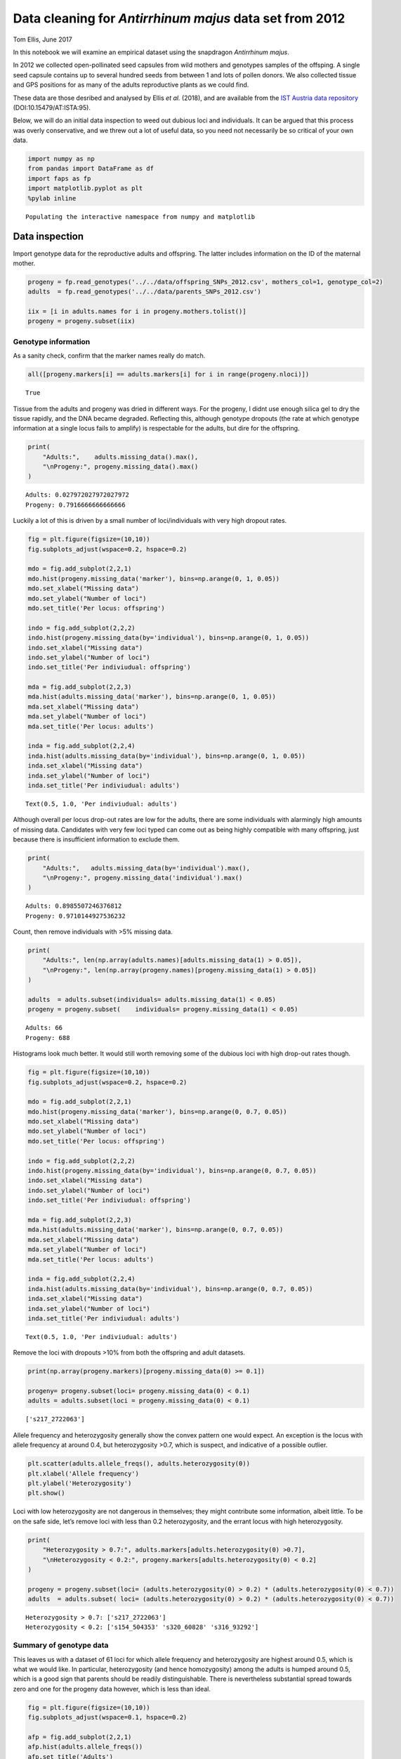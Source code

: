 Data cleaning for *Antirrhinum majus* data set from 2012
========================================================

Tom Ellis, June 2017

In this notebook we will examine an empirical dataset using the
snapdragon *Antirrhinum majus*.

In 2012 we collected open-pollinated seed capsules from wild mothers and
genotypes samples of the offsping. A single seed capsule contains up to
several hundred seeds from between 1 and lots of pollen donors. We also
collected tissue and GPS positions for as many of the adults
reproductive plants as we could find.

These data are those desribed and analysed by Ellis *et al.* (2018), and
are available from the `IST Austria data
repository <https://datarep.app.ist.ac.at/id/eprint/95>`__
(DOI:10.15479/AT:ISTA:95).

Below, we will do an initial data inspection to weed out dubious loci
and individuals. It can be argued that this process was overly
conservative, and we threw out a lot of useful data, so you need not
necessarily be so critical of your own data.

.. code:: ipython3

    import numpy as np
    from pandas import DataFrame as df
    import faps as fp
    import matplotlib.pyplot as plt
    %pylab inline


.. parsed-literal::

    Populating the interactive namespace from numpy and matplotlib


Data inspection
---------------

Import genotype data for the reproductive adults and offspring. The
latter includes information on the ID of the maternal mother.

.. code:: ipython3

    progeny = fp.read_genotypes('../../data/offspring_SNPs_2012.csv', mothers_col=1, genotype_col=2)
    adults  = fp.read_genotypes('../../data/parents_SNPs_2012.csv')
    
    iix = [i in adults.names for i in progeny.mothers.tolist()]
    progeny = progeny.subset(iix)

Genotype information
~~~~~~~~~~~~~~~~~~~~

As a sanity check, confirm that the marker names really do match.

.. code:: ipython3

    all([progeny.markers[i] == adults.markers[i] for i in range(progeny.nloci)])




.. parsed-literal::

    True



Tissue from the adults and progeny was dried in different ways. For the
progeny, I didnt use enough silica gel to dry the tissue rapidly, and
the DNA became degraded. Reflecting this, although genotype dropouts
(the rate at which genotype information at a single locus fails to
amplify) is respectable for the adults, but dire for the offspring.

.. code:: ipython3

    print(
        "Adults:",    adults.missing_data().max(),
        "\nProgeny:", progeny.missing_data().max()
    )



.. parsed-literal::

    Adults: 0.027972027972027972 
    Progeny: 0.7916666666666666


Luckily a lot of this is driven by a small number of loci/individuals
with very high dropout rates.

.. code:: ipython3

    fig = plt.figure(figsize=(10,10))
    fig.subplots_adjust(wspace=0.2, hspace=0.2)
    
    mdo = fig.add_subplot(2,2,1)
    mdo.hist(progeny.missing_data('marker'), bins=np.arange(0, 1, 0.05))
    mdo.set_xlabel("Missing data")
    mdo.set_ylabel("Number of loci")
    mdo.set_title('Per locus: offspring')
    
    indo = fig.add_subplot(2,2,2)
    indo.hist(progeny.missing_data(by='individual'), bins=np.arange(0, 1, 0.05))
    indo.set_xlabel("Missing data")
    indo.set_ylabel("Number of loci")
    indo.set_title('Per indiviudual: offspring')
    
    mda = fig.add_subplot(2,2,3)
    mda.hist(adults.missing_data('marker'), bins=np.arange(0, 1, 0.05))
    mda.set_xlabel("Missing data")
    mda.set_ylabel("Number of loci")
    mda.set_title('Per locus: adults')
    
    inda = fig.add_subplot(2,2,4)
    inda.hist(adults.missing_data(by='individual'), bins=np.arange(0, 1, 0.05))
    inda.set_xlabel("Missing data")
    inda.set_ylabel("Number of loci")
    inda.set_title('Per indiviudual: adults')




.. parsed-literal::

    Text(0.5, 1.0, 'Per indiviudual: adults')




.. image:: 08_data_cleaning_in_Amajus_files/08_data_cleaning_in_Amajus_12_1.png


Although overall per locus drop-out rates are low for the adults, there
are some individuals with alarmingly high amounts of missing data.
Candidates with very few loci typed can come out as being highly
compatible with many offspring, just because there is insufficient
information to exclude them.

.. code:: ipython3

    print(
        "Adults:",   adults.missing_data(by='individual').max(),
        "\nProgeny:", progeny.missing_data('individual').max()
    )


.. parsed-literal::

    Adults: 0.8985507246376812 
    Progeny: 0.9710144927536232


Count, then remove individuals with >5% missing data.

.. code:: ipython3

    print(
        "Adults:", len(np.array(adults.names)[adults.missing_data(1) > 0.05]),
        "\nProgeny:", len(np.array(progeny.names)[progeny.missing_data(1) > 0.05])
    )
        
    adults  = adults.subset(individuals= adults.missing_data(1) < 0.05)
    progeny = progeny.subset(    individuals= progeny.missing_data(1) < 0.05)


.. parsed-literal::

    Adults: 66 
    Progeny: 688


Histograms look much better. It would still worth removing some of the
dubious loci with high drop-out rates though.

.. code:: ipython3

    fig = plt.figure(figsize=(10,10))
    fig.subplots_adjust(wspace=0.2, hspace=0.2)
    
    mdo = fig.add_subplot(2,2,1)
    mdo.hist(progeny.missing_data('marker'), bins=np.arange(0, 0.7, 0.05))
    mdo.set_xlabel("Missing data")
    mdo.set_ylabel("Number of loci")
    mdo.set_title('Per locus: offspring')
    
    indo = fig.add_subplot(2,2,2)
    indo.hist(progeny.missing_data(by='individual'), bins=np.arange(0, 0.7, 0.05))
    indo.set_xlabel("Missing data")
    indo.set_ylabel("Number of loci")
    indo.set_title('Per indiviudual: offspring')
    
    mda = fig.add_subplot(2,2,3)
    mda.hist(adults.missing_data('marker'), bins=np.arange(0, 0.7, 0.05))
    mda.set_xlabel("Missing data")
    mda.set_ylabel("Number of loci")
    mda.set_title('Per locus: adults')
    
    inda = fig.add_subplot(2,2,4)
    inda.hist(adults.missing_data(by='individual'), bins=np.arange(0, 0.7, 0.05))
    inda.set_xlabel("Missing data")
    inda.set_ylabel("Number of loci")
    inda.set_title('Per indiviudual: adults')




.. parsed-literal::

    Text(0.5, 1.0, 'Per indiviudual: adults')




.. image:: 08_data_cleaning_in_Amajus_files/08_data_cleaning_in_Amajus_18_1.png


Remove the loci with dropouts >10% from both the offspring and adult
datasets.

.. code:: ipython3

    print(np.array(progeny.markers)[progeny.missing_data(0) >= 0.1])
    
    progeny= progeny.subset(loci= progeny.missing_data(0) < 0.1)
    adults = adults.subset(loci = progeny.missing_data(0) < 0.1)


.. parsed-literal::

    ['s217_2722063']


Allele frequency and heterozygosity generally show the convex pattern
one would expect. An exception is the locus with allele frequency at
around 0.4, but heterozygosity >0.7, which is suspect, and indicative of
a possible outlier.

.. code:: ipython3

    plt.scatter(adults.allele_freqs(), adults.heterozygosity(0))
    plt.xlabel('Allele frequency')
    plt.ylabel('Heterozygosity')
    plt.show()



.. image:: 08_data_cleaning_in_Amajus_files/08_data_cleaning_in_Amajus_22_0.png


Loci with low heterozygosity are not dangerous in themselves; they might
contribute some information, albeit little. To be on the safe side,
let’s remove loci with less than 0.2 heterozygosity, and the errant
locus with high heterozygosity.

.. code:: ipython3

    print(
        "Heterozygosity > 0.7:", adults.markers[adults.heterozygosity(0) >0.7],
        "\nHeterozygosity < 0.2:", progeny.markers[adults.heterozygosity(0) < 0.2]
    )
    
    progeny = progeny.subset(loci= (adults.heterozygosity(0) > 0.2) * (adults.heterozygosity(0) < 0.7))
    adults  = adults.subset( loci= (adults.heterozygosity(0) > 0.2) * (adults.heterozygosity(0) < 0.7))


.. parsed-literal::

    Heterozygosity > 0.7: ['s217_2722063'] 
    Heterozygosity < 0.2: ['s154_504353' 's320_60828' 's316_93292']


Summary of genotype data
~~~~~~~~~~~~~~~~~~~~~~~~

This leaves us with a dataset of 61 loci for which allele frequency and
heterozygosity are highest around 0.5, which is what we would like. In
particular, heterozygosity (and hence homozygosity) among the adults is
humped around 0.5, which is a good sign that parents should be readily
distinguishable. There is nevertheless substantial spread towards zero
and one for the progeny data however, which is less than ideal.

.. code:: ipython3

    fig = plt.figure(figsize=(10,10))
    fig.subplots_adjust(wspace=0.1, hspace=0.2)
    
    afp = fig.add_subplot(2,2,1)
    afp.hist(adults.allele_freqs())
    afp.set_title('Adults')
    afp.set_xlabel("Allele frequency")
    
    afo = fig.add_subplot(2,2,2)
    afo.hist(progeny.allele_freqs())
    afo.set_title('Offspring')
    afo.set_xlabel("Allele frequency")
    
    hetp = fig.add_subplot(2,2,3)
    hetp.hist(adults.heterozygosity(0))
    hetp.set_xlabel("Heterozygosity")
    
    heto = fig.add_subplot(2,2,4)
    heto.hist(progeny.heterozygosity(0))
    heto.set_xlabel("Heterozygosity")




.. parsed-literal::

    Text(0.5, 0, 'Heterozygosity')




.. image:: 08_data_cleaning_in_Amajus_files/08_data_cleaning_in_Amajus_27_1.png


The effective number of loci can be seen as the number of loci at which
one can make compare the offspring, maternal and candidate paternal
genotype (i.e. those loci with no missing data). Given how high dropouts
are in the offspring, it is worthwhile to check the effective number of
loci for this dataset.

To calculate the effective number of loci, we need genotype data for the
mothers.

.. code:: ipython3

    # Check that the mother of each offspring is found in the array of adults,
    # and select only those offspring.
    ix = [i for i in range(progeny.size) if progeny.mothers[i] in adults.names]
    progeny = progeny.subset(ix)
    # Genotype data on those adults that are also mothers.
    mothers = adults.subset(progeny.parent_index('m', adults.names))

In fact, effective number of loci is good. The minimum number of valid
loci to compare is 46, and in 99% of cases there are 57 or more loci.

.. code:: ipython3

    neloci  = fp.effective_nloci(progeny, mothers, adults)
    
    plt.hist(neloci.flatten(), bins=np.arange(45.5,63.5,1))
    plt.show()



.. image:: 08_data_cleaning_in_Amajus_files/08_data_cleaning_in_Amajus_31_0.png


Finally, print some summary statistics about the quality of the genotype
information in the data set.

.. code:: ipython3

    print(
        "Total n. loci:", adults.nloci,
        "\nMean per-locus missing data in the adults:",  adults.missing_data(by = 'marker').mean(),
        "\nMean per-locus missing data in the progeny:", progeny.missing_data(by = 'marker').mean(),
        "\nMinimum heterozygosity at any locus:", adults.heterozygosity(by = 'marker').min(),
        "\nMaximum heterozygosity at any locus:", adults.heterozygosity(by = 'marker').max(),
        "\nLowest minor-allele frequency:",  adults.allele_freqs().min(),
        "\nHighest minor-allele frequency:", adults.allele_freqs().max()
    )


.. parsed-literal::

    Total n. loci: 64 
    Mean per-locus missing data in the adults: 0.007726070226070227 
    Mean per-locus missing data in the progeny: 0.01730390401146132 
    Minimum heterozygosity at any locus: 0.2000962000962001 
    Maximum heterozygosity at any locus: 0.5483405483405484 
    Lowest minor-allele frequency: 0.2308624031007752 
    Highest minor-allele frequency: 0.8760975609756098


Example family: L1872
---------------------

*Note from August 2021: this section includes some old and fairly ugly
list comprehensions that aren’t the clearest way to do things, which I
hope to update at some point. If you want to apply what follows to your
own work, perhaps don’t worry too much about what they are doing, and
just try to see which names you would need to substitute to apply it to
your own data.*

The ``progeny`` dataset consists of offspring from multiple families
that were genotyped at the same time. It was convenient to consider them
as one so far to tidy up the genotype data, but for subsequent analysis
we need to split them up into their constituent full sib families. This
is easy to do with ``split``, which returns a list of ``genotypeArray``
objects.

.. code:: ipython3

    prlist = progeny.split(progeny.mothers)
    len(prlist)




.. parsed-literal::

    57



By way of a sanity check we will examine one of the largest families in
detail. After the data filtering above, there are 20 offspring from
mother L1872. Distributions of missing data, heterozygosity and allele
frequency at each locus suggest no reason for alarm.

.. code:: ipython3

    ex_progeny = prlist["L1872"]
    ex_mother  = adults.subset(ex_progeny.parent_index('m', adults.names))
    
    ex_progeny.size




.. parsed-literal::

    20



Family structure
~~~~~~~~~~~~~~~~

Cluster the family into sibships. I have set the proportion of missing
parents to 0.1; we have removed 140 of the 2219 (6%) candidates logged
as alive in 2012, and I allow for 10% of candidates having been missed.
In fact the results do not depend on the parameter unless it is
unrealistically high.

.. code:: ipython3

    allele_freqs = adults.allele_freqs() # population allele frequencies
    ex_patlik    = fp.paternity_array(
        ex_progeny,
        ex_mother,
        adults,
        mu = 0.0015,
        missing_parents=0.1
    )
    ex_sc        = fp.sibship_clustering(ex_patlik, 1000)

We can first look at the dendrogram of relatedness between individuals
derived from the array of paternity likleihoods.

.. code:: ipython3

    from scipy.cluster.hierarchy import dendrogram
    dendrogram(ex_sc.linkage_matrix, orientation='left', color_threshold=0,
               above_threshold_color='black')
    plt.show()



.. image:: 08_data_cleaning_in_Amajus_files/08_data_cleaning_in_Amajus_43_0.png


We can compare this to the most-probable partition structure to get a
rough idea of what as going on. This partition groups offspring into 6
full sibships and has a posterior probability of 0.74. The partition
structure simply labels individuals 0 to 20 with a unique, arbitrary
identifier. For example, individuals 2 and 3 are grouped into an
especially large family labelled ‘1’.

.. code:: ipython3

    print(
        "Most-probable partition:", ex_sc.mlpartition,
        "\nUnique families:", np.unique(ex_sc.mlpartition),
        "\nPosterior probability of most-probable partition:", np.exp(ex_sc.prob_partitions.max())
    )


.. parsed-literal::

    Most-probable partition: [3 1 1 5 2 2 1 2 2 1 1 2 2 2 2 1 2 1 6 4] 
    Unique families: [1 2 3 4 5 6] 
    Posterior probability of most-probable partition: 0.7412552176970592


We can recover posterior probabilties of paternity for each candidate on
each offspring using ``prob_paternity``. For most offspring, there is a
single candidate with a probability of paternity close to one.

.. code:: ipython3

    postpat = ex_sc.prob_paternity()
    
    # Add a label for missing fathers to the end of 
    adults.names = np.append(adults.names, "missing")
    # names of most probable candidates
    mx = np.array([np.where(postpat[i].max() == postpat[i])[0][0] for i in range(ex_progeny.size)])
    
    # Print a dataframe summarising this
    df([adults.names[mx], np.exp(postpat.max(1))]).T




.. raw:: html

    <div>
    <style scoped>
        .dataframe tbody tr th:only-of-type {
            vertical-align: middle;
        }
    
        .dataframe tbody tr th {
            vertical-align: top;
        }
    
        .dataframe thead th {
            text-align: right;
        }
    </style>
    <table border="1" class="dataframe">
      <thead>
        <tr style="text-align: right;">
          <th></th>
          <th>0</th>
          <th>1</th>
        </tr>
      </thead>
      <tbody>
        <tr>
          <th>0</th>
          <td>M0880</td>
          <td>0.79962</td>
        </tr>
        <tr>
          <th>1</th>
          <td>M0819</td>
          <td>1.0</td>
        </tr>
        <tr>
          <th>2</th>
          <td>M0819</td>
          <td>1.0</td>
        </tr>
        <tr>
          <th>3</th>
          <td>M0698</td>
          <td>1.0</td>
        </tr>
        <tr>
          <th>4</th>
          <td>missing</td>
          <td>1.0</td>
        </tr>
        <tr>
          <th>5</th>
          <td>missing</td>
          <td>1.0</td>
        </tr>
        <tr>
          <th>6</th>
          <td>M0819</td>
          <td>1.0</td>
        </tr>
        <tr>
          <th>7</th>
          <td>missing</td>
          <td>1.0</td>
        </tr>
        <tr>
          <th>8</th>
          <td>missing</td>
          <td>1.0</td>
        </tr>
        <tr>
          <th>9</th>
          <td>M0819</td>
          <td>1.0</td>
        </tr>
        <tr>
          <th>10</th>
          <td>M0819</td>
          <td>1.0</td>
        </tr>
        <tr>
          <th>11</th>
          <td>missing</td>
          <td>1.0</td>
        </tr>
        <tr>
          <th>12</th>
          <td>missing</td>
          <td>0.972253</td>
        </tr>
        <tr>
          <th>13</th>
          <td>missing</td>
          <td>1.0</td>
        </tr>
        <tr>
          <th>14</th>
          <td>missing</td>
          <td>1.0</td>
        </tr>
        <tr>
          <th>15</th>
          <td>M0819</td>
          <td>1.0</td>
        </tr>
        <tr>
          <th>16</th>
          <td>missing</td>
          <td>1.0</td>
        </tr>
        <tr>
          <th>17</th>
          <td>M0819</td>
          <td>0.999438</td>
        </tr>
        <tr>
          <th>18</th>
          <td>M0107</td>
          <td>1.0</td>
        </tr>
        <tr>
          <th>19</th>
          <td>M0854</td>
          <td>0.999994</td>
        </tr>
      </tbody>
    </table>
    </div>



Family sizes
~~~~~~~~~~~~

Consistent with the results for many families (shown below), the
posterior distributions for family size suggest many small families and
a smaller number of larger families.

.. code:: ipython3

    fig = plt.figure(figsize=(15,6))
    
    nf = fig.add_subplot(1,2,1)
    nf.plot(range(1,ex_progeny.size+1), ex_sc.nfamilies())
    nf.set_xlabel('Number of families')
    nf.set_ylabel('Probability')
    
    fs = fig.add_subplot(1,2,2)
    fs.plot(range(1,ex_progeny.size+1), ex_sc.family_size())
    fs.set_xlabel('Family size')
    plt.show()



.. image:: 08_data_cleaning_in_Amajus_files/08_data_cleaning_in_Amajus_50_0.png


Geographic positions
~~~~~~~~~~~~~~~~~~~~

Intuitively, one would expect most pollen donors to be fairly close to
the mother. Since the most probable partition had fairly strong support
and identified a set of candidates with posterior probabilities close to
one, it is reasonable to use these individuals to get an idea of where
the pollen donors are to be found.

First, import GPS data and make sure sample IDs match genotype data.

.. code:: ipython3

    gps_pos = np.genfromtxt('../../data/amajus_GPS_2012.csv', delimiter=',', skip_header=1, usecols=[3,4]) # import CSV file
    gps_lab = np.genfromtxt('../../data/amajus_GPS_2012.csv', delimiter=',', skip_header=1, usecols=0, dtype='str') # import CSV file
    # subset GPS data to match the genotype data.
    ix = [i for i in range(len(gps_lab)) if gps_lab[i] in adults.names]
    gps_pos, gps_lab = gps_pos[ix], gps_lab[ix]

.. code:: ipython3

    ix =[i for i in range(len(gps_lab)) if gps_lab[i] in adults.names[mx]]
    gps_cands = gps_pos[ix]
    gps_ex =  gps_pos[gps_lab == "L1872"].squeeze()

The map below shows the spatial positions of all individuals in the
sample in green. Overlaid are the mother in red, and top candidates in
blue. The likley candidates are indeed found close to the mother along
the lower (southern-most) road, with two individuals on the upper
(northern) road. This gives us no cause to doubt the validity of the
paternity results.

.. code:: ipython3

    second = np.sort(postpat, 1)[:, 1]
    sx = np.array([np.where(second[i] == postpat[i])[0][0] for i in range(ex_progeny.size)])
    gps_sec = gps_pos[np.unique(sx)]

.. code:: ipython3

    fig = plt.figure(figsize=(16.9/2.54,6.75/2.54))
    #plt.figure(figsize=(12.5,5)
    
    plt.xlabel('East-West positition (m)')
    plt.ylabel('North-South positition (m)')
    plt.xlim(-2500,2000)
    plt.ylim(-500,1500)
    plt.scatter(gps_pos[:,0],  gps_pos[:,1], s=5, color='green', alpha=0.5)
    plt.scatter(gps_sec[:,0],  gps_sec[:,1], color='gold')
    plt.scatter(gps_cands[:,0],gps_cands[:,1], color='blue')
    plt.scatter(gps_ex[0], gps_ex[1], color='red', s=40, edgecolors='black')
    plt.show()



.. image:: 08_data_cleaning_in_Amajus_files/08_data_cleaning_in_Amajus_57_0.png


We can use these data to get a very rough dispersal kernal. Most pollen
comes from within 50m of the maternal plant.

.. code:: ipython3

    dists = np.sqrt((gps_ex[0] - gps_cands[:,0])**2 + (gps_ex[1] - gps_cands[:,1])**2)
    print("Mean dispersal of top candidates =",mean(dists), "metres")
    
    plt.hist(dists, bins=np.arange(0,650,50))
    plt.show()


.. parsed-literal::

    Mean dispersal of top candidates = 47.73636198050704 metres



.. image:: 08_data_cleaning_in_Amajus_files/08_data_cleaning_in_Amajus_59_1.png


In contrast, the second-most-likely candidates are on average more than
800m from the maternal plant.

.. code:: ipython3

    dists2 = np.sqrt((gps_ex[0] - gps_sec[:,0])**2 + (gps_ex[1] - gps_sec[:,1])**2)
    print("Mean dispersal of second candidates =",mean(dists2), "metres")



.. parsed-literal::

    Mean dispersal of second candidates = 887.9552522780782 metres


Multiple families
-----------------

The code becomes more challenging because we will need to perform
operations on every element in this list. Luckily this is
straightforward in Python if we use list comprehensions. For example, we
can pull out and plot the number of offspring in each half-sibling
array:

.. code:: ipython3

    plt.hist([prlist[k].size for k in prlist.keys()], bins=np.arange(0,25))
    plt.show()

All of these families are samples from much larger half sib arrays, so
comparing full-sibship sizes and number is even more difficult if there
are different numbers of offspring. For this reason we can pick out only
those families with 17 or more offspring.

This cell splits genotype data into maternal families of 17 or more
offspring, then pick 17 offspring at random (there is no meaning in the
order of individuals in the ``genotypeArray`` object, so taking the
first 17 is tantamount to choosing at random). This leaves us with 18
familes of 17 offspring.

.. code:: ipython3

    # split into maternal families
    mlist  = mothers.split(progeny.mothers)
    prlist = progeny.split(progeny.mothers)
    # families with 20 or more offspring
    prog17 = {k : prlist[k] for k in prlist.keys() if prlist[k].size >=17} 
    mlist  = {k : mlist[k]  for k in prlist.keys() if prlist[k].size >=17}
    # take the first 17 offspring
    prog17 = {k : v.subset(range(17)) for k,v in prog17.items()}
    mlist  = {k : v.subset(range(17)) for k,v in mlist.items()}

Calculate likelihoods of paternity for each family. This took 3 seconds
on a 2010 Macbook Pro; your mileage may vary. In order to do so we also
need population allele frequencies, and to remove the entry for missing
fathers from the vector of candidate names that we added previously.

.. code:: ipython3

    allele_freqs = adults.allele_freqs() # population allele frequencies
    adults.names = adults.names[:-1] # Remove 'missing' from candidate names
    
    from time import time
    t0=time()
    patlik = fp.paternity_array(prog17, mlist, adults, mu=0.0013, missing_parents=0.1)
    print("Completed in {} seconds.".format(time() - t0))

The next step is clustering each family into full sibships.

.. code:: ipython3

    t1 = time()
    sc = fp.sibship_clustering(patlik)
    print("Completed in {} seconds.".format(time() - t1))

Calculate probability distributions for family size and number of
families for each array.

.. code:: ipython3

    nfamilies = [x.nfamilies() for x in sc.values()]
    nfamilies = np.array(nfamilies)
    
    famsize = [x.family_size() for x in sc.values()]
    famsize = np.array(famsize)

Plots below show the probability distributions for the number and sizes
of families. Grey bars show 95% credible intervals (see CDF plots
below). Samples of 17 offspring are divided into between four and 16
full-sibling families consisting of between one and eight individuals.
Most families seem to be small, with a smaller number of large families.

.. code:: ipython3

    fig = plt.figure(figsize=(16.9/2.54, 6/2.54))
    fig.subplots_adjust(wspace=0.3, hspace=0.1)
    
    nf = fig.add_subplot(1,2,1)
    nf.set_ylabel('Probability density')
    nf.set_xlabel('Number of families')
    nf.set_ylim(-0.005,0.2)
    nf.set_xlim(0,18)
    nf.bar(np.arange(0.5,17.5), nfamilies.sum(0)/nfamilies.sum(), color='1', width=1)
    nf.bar(np.arange(3.5,16.5), (nfamilies.sum(0)/nfamilies.sum())[3:16], color='0.75', width=1)
    
    fs = fig.add_subplot(1,2,2)
    fs.set_xlabel('Family size')
    #fs.set_ylabel('Probability density')
    fs.set_ylim(-0.05,0.8)
    fs.set_xlim(0,17)
    fs.bar(np.arange(0.5,17.5), famsize.sum(0)/famsize.sum(), color='1', width=1)
    fs.bar(np.arange(0.5,6.5), (famsize.sum(0)/famsize.sum())[:6], color='0.75', width=1)
    
    plt.show()

Cumulative probability density plots demonstrate the credible intervals
for family size and number.

.. code:: ipython3

    fig = plt.figure(figsize=(15, 6))
    fig.subplots_adjust(wspace=0.3, hspace=0.1)
    
    nf = fig.add_subplot(1,2,1)
    nf.set_ylabel('Cumulative density')
    nf.set_xlabel('Number of families')
    nf.set_xlim(0,20)
    nf.set_ylim(0,1.05)
    nf.plot(np.arange(1,18), np.cumsum(nfamilies.sum(0)/nfamilies.sum()))
    nf.axhline(0.975, 0.05, 0.95, linestyle='dashed')
    nf.axhline(0.025, 0.05, 0.95, linestyle='dashed')
    nf.grid()
    
    fs = fig.add_subplot(1,2,2)
    fs.set_ylabel('Cumulative density')
    fs.set_xlabel('Family size')
    fs.set_xlim(0,21)
    fs.set_ylim(0,1.05)
    fs.plot(np.arange(1,18), np.cumsum(famsize.sum(0)/famsize.sum()))
    fs.axhline(0.975, 0.05, 0.95, linestyle='dashed')
    fs.axhline(0.025, 0.05, 0.95, linestyle='dashed')
    fs.grid()
